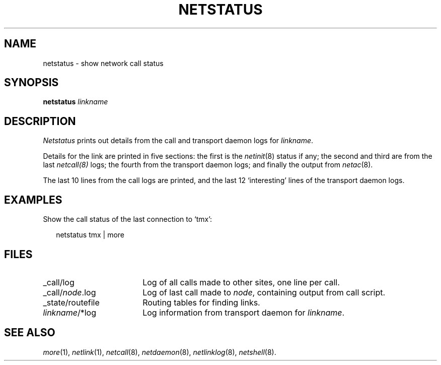 .ds S1 NETSTATUS
.ds S2 \fINetstatus\fP
.ds S3 \fInetstatus\fP
.ds S4 MHSnet
.ds S5 network
.ds S6 netstatus
.TH \*(S1 8 "\*(S4 1.1" \^
.nh
.SH NAME
netstatus \- show network call status
.SH SYNOPSIS
.BI \*(S6
.IR linkname
.SH DESCRIPTION
\*(S2
prints out details from the call and transport daemon logs for
.IR linkname .
.PP
Details for the link are printed in five sections:
the first is the
.IR netinit (8)
status if any;
the second and third are from the last
.IR netcall(8)
logs;
the fourth from the transport daemon logs;
and finally the output from
.IR netac (8).
.PP
The last 10 lines from the call logs are printed,
and the last 12 `interesting' lines of the transport daemon logs.
.SH EXAMPLES
Show the call status of the last connection to `tmx':
.PP
.RS 2
.ft CW
\*(S6 tmx | more
.RE
.SH FILES
.PD 0
.TP "\w'_state/routefileXX'u"
_call/log
Log of all calls made to other sites, one line per call.
.TP
_call/\fInode\fP.log
Log of last call made to \fInode\fP, containing output from call script.
.TP
_state/routefile
Routing tables for finding links.
.TP
\fIlinkname\fP/*log
Log information from transport daemon for \fIlinkname\fP.
.PD
.SH "SEE ALSO"
.IR more (1),
.IR netlink (1),
.IR netcall (8),
.IR netdaemon (8),
.IR netlinklog (8),
.IR netshell (8).
